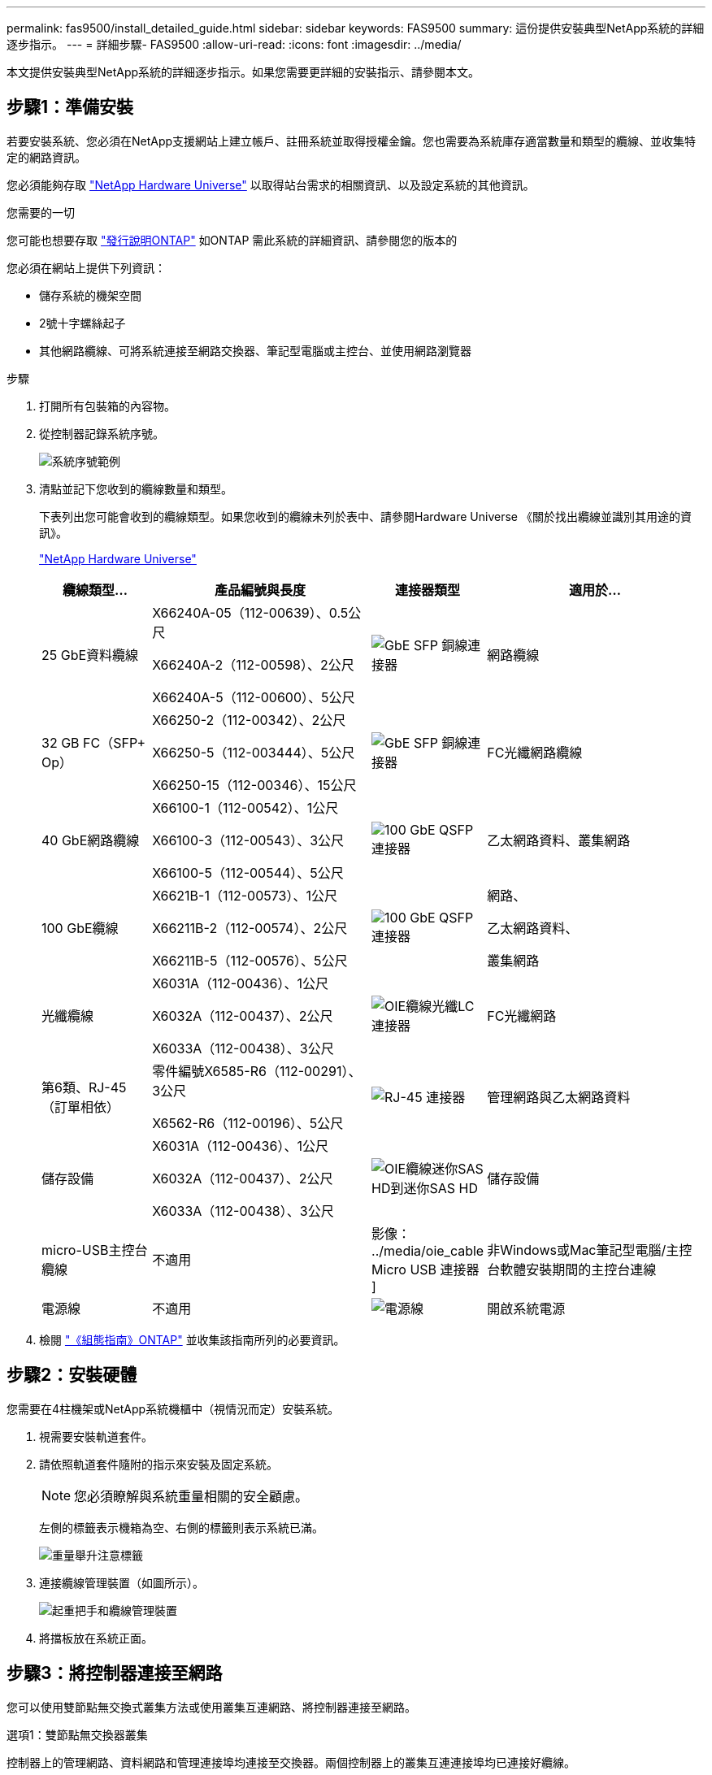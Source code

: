 ---
permalink: fas9500/install_detailed_guide.html 
sidebar: sidebar 
keywords: FAS9500 
summary: 這份提供安裝典型NetApp系統的詳細逐步指示。 
---
= 詳細步驟- FAS9500
:allow-uri-read: 
:icons: font
:imagesdir: ../media/


[role="lead"]
本文提供安裝典型NetApp系統的詳細逐步指示。如果您需要更詳細的安裝指示、請參閱本文。



== 步驟1：準備安裝

若要安裝系統、您必須在NetApp支援網站上建立帳戶、註冊系統並取得授權金鑰。您也需要為系統庫存適當數量和類型的纜線、並收集特定的網路資訊。

您必須能夠存取 https://hwu.netapp.com["NetApp Hardware Universe"^] 以取得站台需求的相關資訊、以及設定系統的其他資訊。

.您需要的一切
您可能也想要存取 http://mysupport.netapp.com/documentation/productlibrary/index.html?productID=62286["發行說明ONTAP"^] 如ONTAP 需此系統的詳細資訊、請參閱您的版本的

您必須在網站上提供下列資訊：

* 儲存系統的機架空間
* 2號十字螺絲起子
* 其他網路纜線、可將系統連接至網路交換器、筆記型電腦或主控台、並使用網路瀏覽器


.步驟
. 打開所有包裝箱的內容物。
. 從控制器記錄系統序號。
+
image::../media/drw_ssn_label.svg[系統序號範例]

. 清點並記下您收到的纜線數量和類型。
+
下表列出您可能會收到的纜線類型。如果您收到的纜線未列於表中、請參閱Hardware Universe 《關於找出纜線並識別其用途的資訊》。

+
https://hwu.netapp.com["NetApp Hardware Universe"^]

+
[cols="1,2,1,2"]
|===
| 纜線類型... | 產品編號與長度 | 連接器類型 | 適用於... 


 a| 
25 GbE資料纜線
 a| 
X66240A-05（112-00639）、0.5公尺

X66240A-2（112-00598）、2公尺

X66240A-5（112-00600）、5公尺
 a| 
image::../media/oie_cable_sfp_gbe_copper.png[GbE SFP 銅線連接器]
 a| 
網路纜線



 a| 
32 GB FC（SFP+ Op）
 a| 
X66250-2（112-00342）、2公尺

X66250-5（112-003444）、5公尺

X66250-15（112-00346）、15公尺
 a| 
image::../media/oie_cable_sfp_gbe_copper.png[GbE SFP 銅線連接器]
 a| 
FC光纖網路纜線



 a| 
40 GbE網路纜線
 a| 
X66100-1（112-00542）、1公尺

X66100-3（112-00543）、3公尺

X66100-5（112-00544）、5公尺
 a| 
image::../media/oie_cable100_gbe_qsfp28.png[100 GbE QSFP 連接器]
 a| 
乙太網路資料、叢集網路



 a| 
100 GbE纜線
 a| 
X6621B-1（112-00573）、1公尺

X66211B-2（112-00574）、2公尺

X66211B-5（112-00576）、5公尺
 a| 
image::../media/oie_cable100_gbe_qsfp28.png[100 GbE QSFP 連接器]
 a| 
網路、

乙太網路資料、

叢集網路



 a| 
光纖纜線
 a| 
X6031A（112-00436）、1公尺

X6032A（112-00437）、2公尺

X6033A（112-00438）、3公尺
 a| 
image::../media/oie_cable_fiber_lc_connector.png[OIE纜線光纖LC連接器]
 a| 
FC光纖網路



 a| 
第6類、RJ-45（訂單相依）
 a| 
零件編號X6585-R6（112-00291）、3公尺

X6562-R6（112-00196）、5公尺
 a| 
image::../media/oie_cable_rj45.png[RJ-45 連接器]
 a| 
管理網路與乙太網路資料



 a| 
儲存設備
 a| 
X6031A（112-00436）、1公尺

X6032A（112-00437）、2公尺

X6033A（112-00438）、3公尺
 a| 
image::../media/oie_cable_mini_sas_hd_to_mini_sas_hd.svg[OIE纜線迷你SAS HD到迷你SAS HD]
 a| 
儲存設備



 a| 
micro-USB主控台纜線
 a| 
不適用
 a| 
影像： ../media/oie_cable Micro USB 連接器 ]
 a| 
非Windows或Mac筆記型電腦/主控台軟體安裝期間的主控台連線



 a| 
電源線
 a| 
不適用
 a| 
image::../media/oie_cable_power.png[電源線]
 a| 
開啟系統電源

|===
. 檢閱 https://library.netapp.com/ecm/ecm_download_file/ECMLP2862613["《組態指南》ONTAP"^] 並收集該指南所列的必要資訊。




== 步驟2：安裝硬體

您需要在4柱機架或NetApp系統機櫃中（視情況而定）安裝系統。

. 視需要安裝軌道套件。
. 請依照軌道套件隨附的指示來安裝及固定系統。
+

NOTE: 您必須瞭解與系統重量相關的安全顧慮。

+
左側的標籤表示機箱為空、右側的標籤則表示系統已滿。

+
image::../media/drw_9500_lifting_icon.svg[重量舉升注意標籤]

. 連接纜線管理裝置（如圖所示）。
+
image::../media/drw_9500_cable_management_arms.svg[起重把手和纜線管理裝置]

. 將擋板放在系統正面。




== 步驟3：將控制器連接至網路

您可以使用雙節點無交換式叢集方法或使用叢集互連網路、將控制器連接至網路。

[role="tabbed-block"]
====
.選項1：雙節點無交換器叢集
--
控制器上的管理網路、資料網路和管理連接埠均連接至交換器。兩個控制器上的叢集互連連接埠均已連接好纜線。

.開始之前
您必須聯絡網路管理員、以取得有關將系統連線至交換器的資訊。

將纜線插入連接埠時、請務必檢查纜線拉片的方向。所有網路模組連接埠的纜線拉式彈片均已上線。

image::../media/oie_cable_pull_tab_up.png[纜線拉片方向]


NOTE: 插入連接器時、您應該會感覺到它卡入到位；如果您沒有感覺到它卡入定位、請將其移除、將其翻轉、然後再試一次。

. 請使用動畫或圖例來完成控制器與交換器之間的佈線：
+
.動畫：雙節點無交換式叢集佈線
video::da08295f-ba8c-4de7-88c3-ae7c0170408d[panopto]
+
image::../media/drw_9500_tnsc_network_cabling.svg[DRW 9500-scc網路纜線]

+
[cols="20%,80%"]
|===
| 步驟 | 在每個控制器上執行 


 a| 
圖片： ../media/icon_square_1_green.png
 a| 
纜線叢集互連連接埠：

** 插槽A4和B4（E4A）
** 插槽A8和B8（e8a）


image::../media/oie_cable100_gbe_qsfp28.png[100 GbE QSFP 連接器]



 a| 
image::../media/icon_square_2_yellow.png[圖說文字圖示 2.]
 a| 
纜線控制器管理（扳手）連接埠。

圖片： ../media/oie_cable_rj45.png



 a| 
image::../media/icon_square_3_orange.png[圖說文字圖示 3.]
 a| 
纜線32 Gb FC網路交換器：

插槽A3和B3（e3a和e3c）的連接埠、插槽A3和B9（e9a和e9c）的連接埠、連接至32 GB FC網路交換器。

image::../media/oie_cable_sfp_gbe_copper.png[GbE SFP 銅線連接器]

40GbE主機網路交換器：

將插槽A4和B4（e4b）中的主機端b連接埠、插槽A8和B8（e8b）連接至主機交換器。

image::../media/oie_cable100_gbe_qsfp28.png[100 GbE QSFP 連接器]



 a| 
圖片： ../media/icon_square_4_red.png
 a| 
纜線25 GbE連線：

將插槽a5和b5（5a、5b、c和5d）和插槽a7和b7（7a、7b、7c和7d）中的纜線連接埠連接至25 GbE網路交換器。

image::../media/oie_cable_sfp_gbe_copper.png[GbE SFP 銅線連接器]



 a| 
** 將纜線固定在纜線管理臂上（未顯示）。
** 將電源纜線連接至PSU、並將其連接至不同的電源（未顯示）。PSU 1 和 3 可為所有 A 側元件提供電力、而 PSU2 和 PSU4 則可為所有 B 側元件提供電力。

 a| 
image::../media/oie_cable_power.png[電源線]

image::../media/drw_a900fas9500_power_icon_IEOPS-1142.svg[電源]

|===


--
.選項2：交換式叢集
--
控制器上的管理網路、資料網路和管理連接埠均連接至交換器。叢集互連和HA連接埠均以纜線連接至叢集/ HA交換器。

.開始之前
您必須聯絡網路管理員、以取得有關將系統連線至交換器的資訊。

將纜線插入連接埠時、請務必檢查纜線拉片的方向。所有網路模組連接埠的纜線拉式彈片均已上線。

image::../media/oie_cable_pull_tab_up.png[纜線拉片方向]


NOTE: 插入連接器時、您應該會感覺到它卡入到位；如果您沒有感覺到它卡入定位、請將其移除、將其翻轉、然後再試一次。

. 請使用動畫或圖例來完成控制器與交換器之間的佈線：
+
.動畫-交換式叢集纜線
video::3ad3f118-8339-4683-865f-ae7c0170400c[panopto]
+
image::../media/drw_9500_switched_network_cabling.svg[DRW 9500交換式網路纜線]

+
[cols="20%,80%"]
|===
| 步驟 | 在每個控制器上執行 


 a| 
image::../media/icon_square_1_green.png[編號 1]
 a| 
纜線叢集互連A連接埠：

** 連接至叢集網路交換器的插槽A4和B4（E4A）。
** 插槽A8和B8（e8a）連接至叢集網路交換器。


image::../media/oie_cable100_gbe_qsfp28.png[100 GbE QSFP 連接器]



 a| 
image::../media/icon_square_2_yellow.png[圖說文字圖示 2.]
 a| 
纜線控制器管理（扳手）連接埠。

image::../media/oie_cable_rj45.png[RJ-45 連接器]



 a| 
image::../media/icon_square_3_orange.png[圖說文字圖示 3.]
 a| 
纜線32 Gb FC網路交換器：

插槽A3和B3（e3a和e3c）的連接埠、插槽A3和B9（e9a和e9c）的連接埠、連接至32 GB FC網路交換器。

image::../media/oie_cable_sfp_gbe_copper.png[GbE SFP 銅線連接器]

40GbE主機網路交換器：

將插槽A4和B4（e4b）中的主機端b連接埠、插槽A8和B8（e8b）連接至主機交換器。

image::../media/oie_cable100_gbe_qsfp28.png[100 GbE QSFP 連接器]



 a| 
image::../media/icon_square_4_red.png[圖說文字圖示 4.]
 a| 
纜線25 GbE連線：

將插槽a5和b5（5a、5b、c和5d）和插槽a7和b7（7a、7b、7c和7d）中的纜線連接埠連接至25 GbE網路交換器。

圖片： ../media/oie_cable_sfp_gbe_copper.png



 a| 
** 將纜線固定在纜線管理臂上（未顯示）。
** 將電源纜線連接至PSU、並將其連接至不同的電源（未顯示）。PSU 1 和 3 可為所有 A 側元件提供電力、而 PSU2 和 PSU4 則可為所有 B 側元件提供電力。

 a| 
image::../media/oie_cable_power.png[電源線]

image::../media/drw_a900fas9500_power_icon_IEOPS-1142.svg[電源]

|===


--
====


== 步驟4：連接磁碟機櫃的纜線控制器

將 DS212C 或 DS224C 磁碟機櫃連接至控制器。


NOTE: 如需更多 SAS 纜線資訊和工作表、請參閱link:../sas3/overview-cabling-rules-examples.html["SAS纜線佈線規則、工作表和範例總覽-搭載IOM12模組的磁碟櫃"]

.開始之前
* 填寫系統的SAS纜線工作表。請參閱。 link:../sas3/overview-cabling-rules-examples.html["SAS纜線佈線規則、工作表和範例總覽-搭載IOM12模組的磁碟櫃"]
* 請務必檢查圖示箭頭、以瞭解纜線連接器的拉式彈片方向是否正確。儲存模組的纜線拉片朝上、而磁碟櫃上的拉片則朝下。


image::../media/oie_cable_pull_tab_up.png[纜線拉片方向]

image::../media/oie_cable_pull_tab_down.png[纜線拉片方向]


NOTE: 插入連接器時、您應該會感覺到它卡入到位；如果您沒有感覺到它卡入定位、請將其移除、將其翻轉、然後再試一次。

. 請使用下列動畫或圖片、將控制器連接至三個（一疊磁碟機櫃、一疊兩個磁碟機櫃）DS224C磁碟機櫃。
+
.動畫-連接磁碟機櫃
video::c958aae6-9d08-4d3d-a213-ae7c017040cd[panopto]
+
image::../media/drw_9500_sas_shelf_cabling.svg[DRW 9500-SAS機櫃佈線]

+
[cols="20%,80%"]
|===
| 步驟 | 在每個控制器上執行 


 a| 
image::../media/icon_square_1_blue.png[圖示方塊 1 藍色]
 a| 
使用圖示將磁碟機櫃堆疊1連接至控制器、以供參考。

image::../media/oie_cable_mini_sas_hd_to_mini_sas_hd.svg[OIE纜線迷你SAS HD到迷你SAS HD]

Mini-SAS纜線



 a| 
image::../media/icon_square_2_yellow.png[圖說文字圖示 2.]
 a| 
使用圖示將磁碟機櫃堆疊2連接至控制器、以供參考。

image::../media/oie_cable_mini_sas_hd_to_mini_sas_hd.svg[OIE纜線迷你SAS HD到迷你SAS HD]

Mini-SAS纜線

|===




== 步驟5：完成系統設定與組態設定

您只需連線至交換器和筆記型電腦、或直接連線至系統中的控制器、然後連線至管理交換器、即可使用叢集探索功能完成系統設定和組態。

[role="tabbed-block"]
====
.選項1：如果已啟用網路探索
--
如果您的筆記型電腦已啟用網路探索功能、您可以使用自動叢集探索來完成系統設定與組態。

. 使用下列動畫或繪圖來設定一或多個磁碟機櫃ID：
+
.動畫-設定您的機櫃ID&#8217/s
video::95a29da1-faa3-4ceb-8a0b-ac7600675aa6[panopto]
+
image::../media/drw_power-on_set_shelf_ID_set.svg[在設定機櫃ID集上啟動的DRW]

+
[cols="20%,80%"]
|===


 a| 
image::../media/icon_round_1.png[編號 1]
 a| 
取下端蓋。



 a| 
image::../media/icon_round_2.png[編號 2]
 a| 
按住機櫃ID按鈕、直到第一位數開始閃燈、然後按下以前進至0-9。


NOTE: 第一個數字會持續閃爍



 a| 
image::../media/icon_round_2.png[編號 2]
 a| 
按住機櫃ID按鈕、直到第二位數開始閃爍、然後按下以前進至0-9。


NOTE: 第一位數會停止閃爍、第二位數會繼續閃爍。



 a| 
image::../media/icon_round_4.png[編號 4.]
 a| 
更換端蓋。



 a| 
image::../media/icon_round_5.png[編號 5.]
 a| 
等待10秒鐘、等待黃色LED（！） 如需顯示、請關閉磁碟機櫃電源、然後重新開啟以設定機櫃ID。

|===
. 開啟兩個節點的電源供應器上的電源開關。
+
.動畫-開啟控制器的電源
video::a905e56e-c995-4704-9673-adfa0005a891[panopto]
+
image::../media/drw_9500_power-on.svg[已開啟DRW 9500電源]

+

NOTE: 初始開機最多可能需要八分鐘。

. 請確定您的筆記型電腦已啟用網路探索功能。
+
如需詳細資訊、請參閱筆記型電腦的線上說明。

. 請使用下列動畫將筆記型電腦連線至管理交換器。
+
.動畫-將筆記型電腦連接到管理交換器
video::d61f983e-f911-4b76-8b3a-ab1b0066909b[panopto]
+
image::../media/dwr_laptop_to_switch_only.svg[DWR筆記型電腦只能切換]

. 選取ONTAP 列出的功能表圖示以探索：
+
image::../media/drw_autodiscovery_controler_select.svg[選擇「自動探索控制器」]

+
.. 開啟檔案總管。
.. 按一下左窗格中的網路。
.. 按一下滑鼠右鍵、然後選取重新整理。
.. 按兩下ONTAP 任一個「資訊」圖示、並接受畫面上顯示的任何憑證。
+

NOTE: XXXXX是目標節點的系統序號。

+
系統管理程式隨即開啟。



. 使用System Manager引導式設定、使用您在中收集的資料來設定系統 https://library.netapp.com/ecm/ecm_download_file/ECMLP2862613["《組態指南》ONTAP"^]。
. 設定您的帳戶並下載Active IQ Config Advisor 更新：
+
.. 登入現有帳戶或建立帳戶。
+
https://mysupport.netapp.com/eservice/public/now.do["NetApp支援註冊"^]

.. 註冊您的系統。
+
https://mysupport.netapp.com/eservice/registerSNoAction.do?moduleName=RegisterMyProduct["NetApp產品註冊"^]

.. 下載Active IQ Config Advisor
+
https://mysupport.netapp.com/site/tools/tool-eula/activeiq-configadvisor["NetApp下載Config Advisor"^]



. 執行Config Advisor 下列項目來驗證系統的健全狀況：
. 完成初始組態之後、請前往 https://www.netapp.com/data-management/oncommand-system-documentation/["S- ONTAP"^] 頁面、以取得有關設定ONTAP 其他功能的資訊。


--
.選項2：如果未啟用網路探索
--
如果您未使用Windows或Mac型筆記型電腦或主控台、或未啟用自動探索、則必須使用此工作完成組態設定。

. 連接纜線並設定筆記型電腦或主控台：
+
.. 使用N-8-1將筆記型電腦或主控台的主控台連接埠設為115200鮑。
+

NOTE: 請參閱筆記型電腦或主控台的線上說明、瞭解如何設定主控台連接埠。

.. 使用系統隨附的主控台纜線將主控台纜線連接至筆記型電腦或主控台、然後將筆記型電腦連接至管理子網路上的交換器。
+
image::../media/drw_9500_cable_console_switch_controller.svg[DRW 9500纜線主控台交換器控制器]

.. 使用管理子網路上的TCP/IP位址指派給筆記型電腦或主控台。


. 請使用下列動畫來設定一或多個磁碟機櫃ID：
+
.動畫-設定您的機櫃ID&#8217/s
video::95a29da1-faa3-4ceb-8a0b-ac7600675aa6[panopto]
+
image::../media/drw_power-on_set_shelf_ID_set.svg[在設定機櫃ID集上啟動的DRW]

+
[cols="20%,80%"]
|===


 a| 
image::../media/icon_round_1.png[編號 1]
 a| 
取下端蓋。



 a| 
image::../media/icon_round_2.png[編號 2]
 a| 
按住機櫃ID按鈕、直到第一位數開始閃燈、然後按下以前進至0-9。


NOTE: 第一個數字會持續閃爍



 a| 
image::../media/icon_round_2.png[編號 2]
 a| 
按住機櫃ID按鈕、直到第二位數開始閃爍、然後按下以前進至0-9。


NOTE: 第一位數會停止閃爍、第二位數會繼續閃爍。



 a| 
image::../media/icon_round_4.png[編號 4.]
 a| 
更換端蓋。



 a| 
image::../media/icon_round_5.png[編號 5.]
 a| 
等待10秒鐘、等待黃色LED（！） 如需顯示、請關閉磁碟機櫃電源、然後重新開啟以設定機櫃ID。

|===
. 開啟兩個節點的電源供應器上的電源開關。
+
.動畫-開啟控制器的電源
video::a905e56e-c995-4704-9673-adfa0005a891[panopto]
+
image::../media/drw_9500_power-on.svg[已開啟DRW 9500電源]




NOTE: 初始開機最多可能需要八分鐘。

. 將初始節點管理IP位址指派給其中一個節點。
+
[cols="1,2"]
|===
| 如果管理網路有DHCP ... | 然後... 


 a| 
已設定
 a| 
記錄指派給新控制器的IP位址。



 a| 
未設定
 a| 
.. 使用Putty、終端機伺服器或您環境的等效產品來開啟主控台工作階段。
+

NOTE: 如果您不知道如何設定Putty、請查看筆記型電腦或主控台的線上說明。

.. 在指令碼提示時輸入管理IP位址。


|===
. 使用筆記型電腦或主控台上的System Manager來設定叢集：
+
.. 將瀏覽器指向節點管理IP位址。
+

NOTE: 地址格式為+https://x.x.x.x+。

.. 使用您在中收集的資料來設定系統 https://library.netapp.com/ecm/ecm_download_file/ECMLP2862613["《組態指南》ONTAP"^] 。


. 設定您的帳戶並下載Active IQ Config Advisor 更新：
+
.. 登入現有帳戶或建立帳戶。
+
https://mysupport.netapp.com/eservice/public/now.do["NetApp支援註冊"^]

.. 註冊您的系統。
+
https://mysupport.netapp.com/eservice/registerSNoAction.do?moduleName=RegisterMyProduct["NetApp產品註冊"^]

.. 下載Active IQ Config Advisor
+
https://mysupport.netapp.com/site/tools/tool-eula/activeiq-configadvisor["NetApp下載Config Advisor"^]



. 執行Config Advisor 下列項目來驗證系統的健全狀況：
. 完成初始組態之後、請前往 https://www.netapp.com/data-management/oncommand-system-documentation/["S- ONTAP"^] 頁面、以取得有關設定ONTAP 其他功能的資訊。


--
====